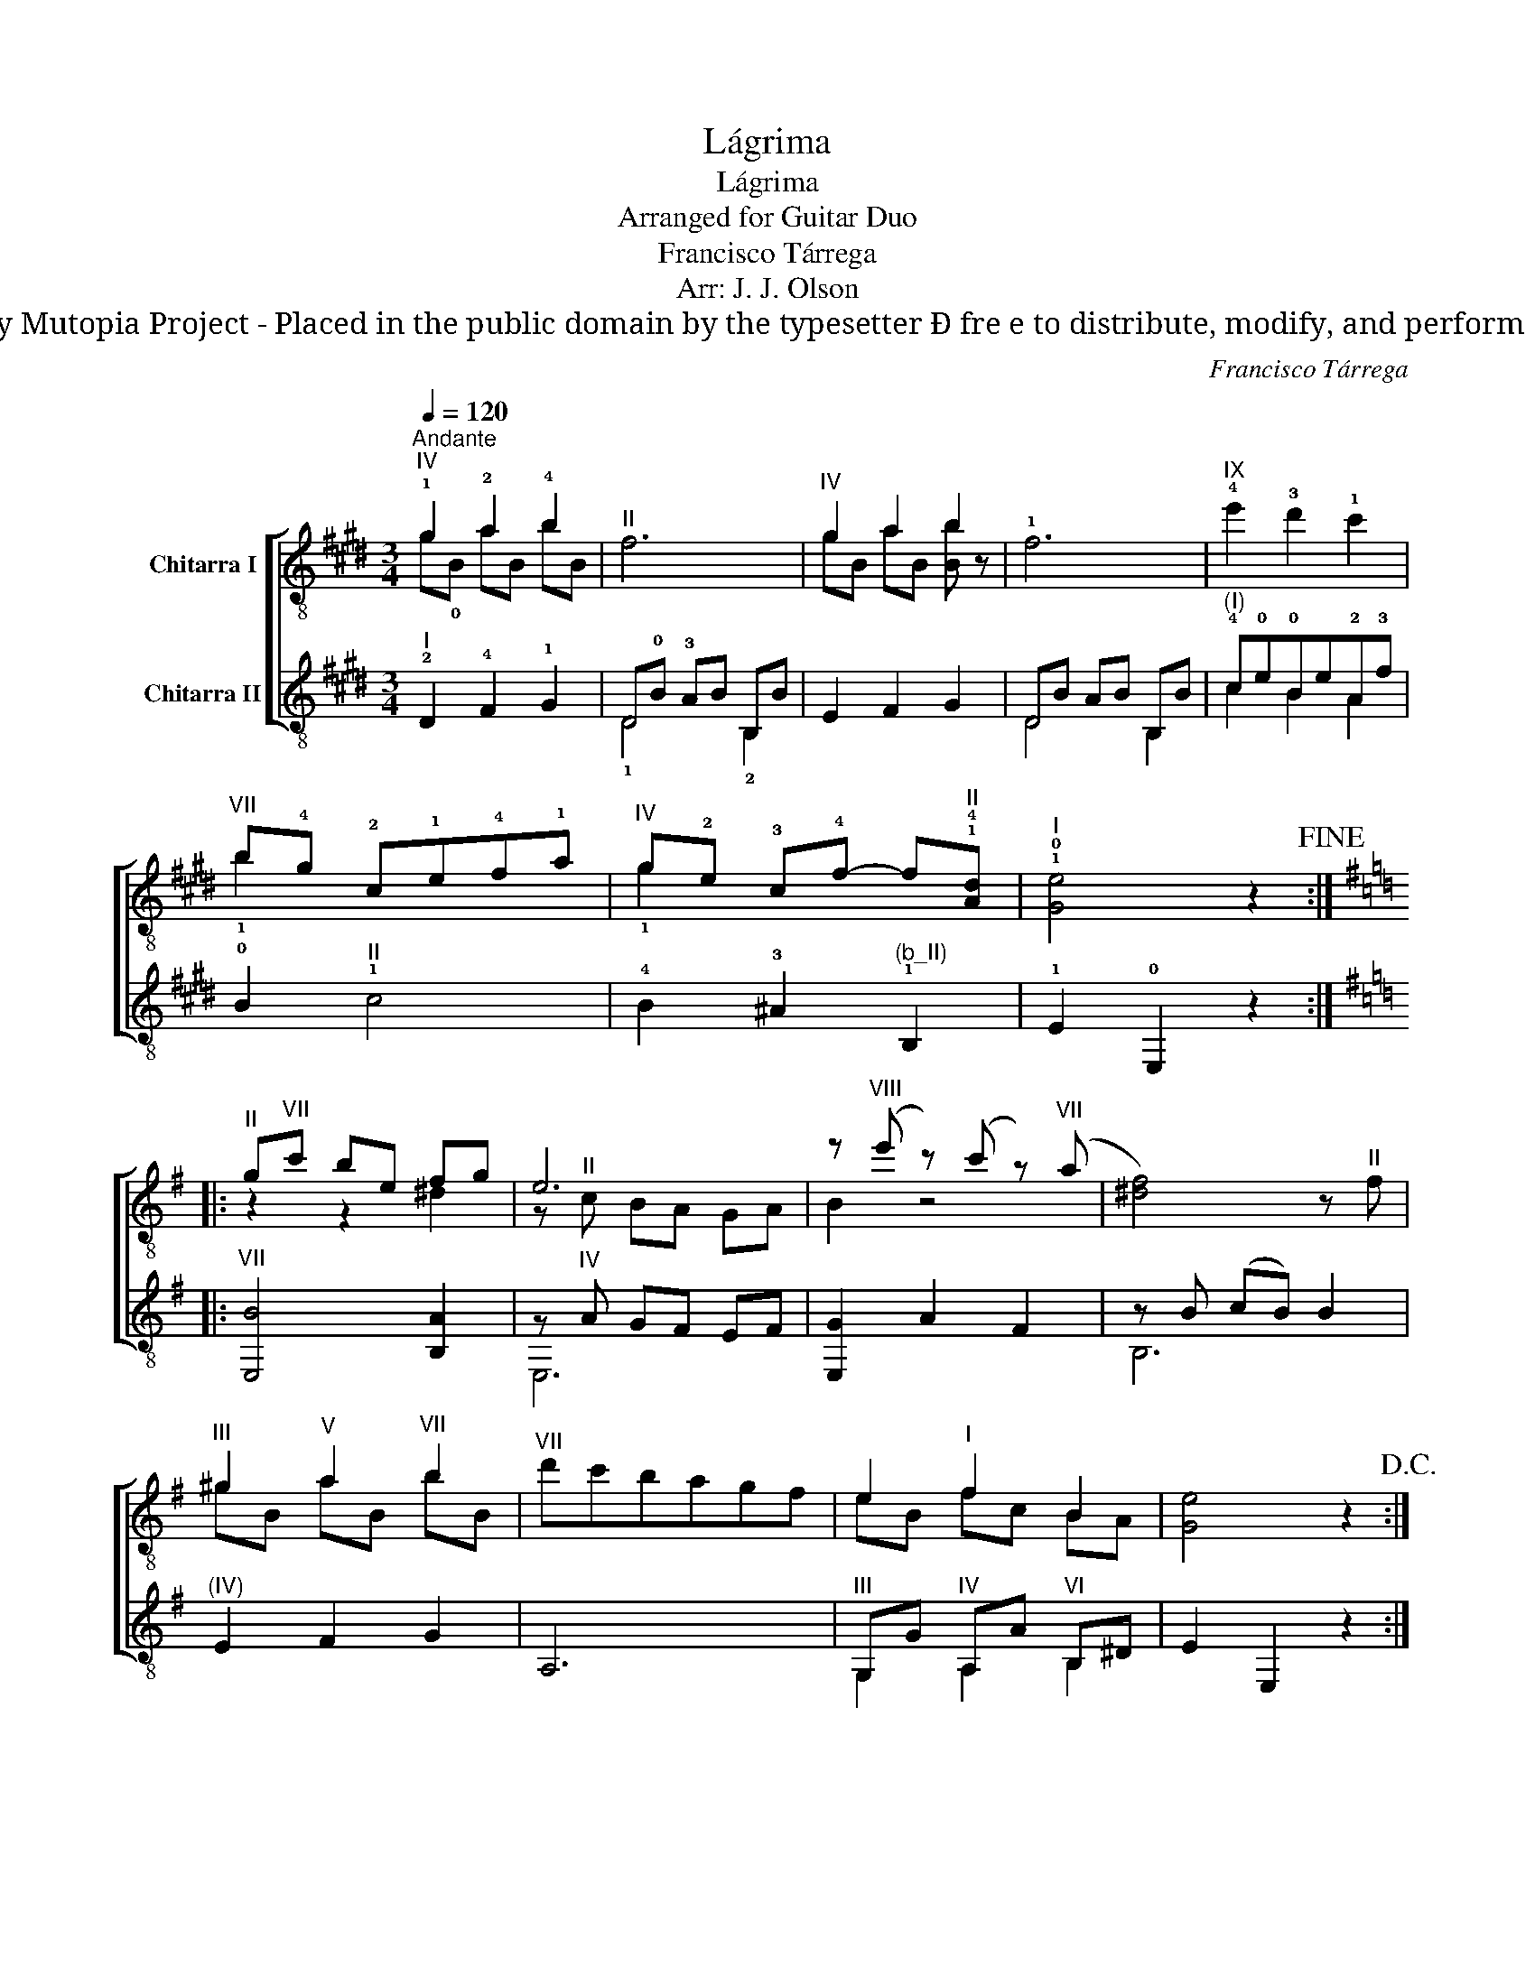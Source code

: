 X:1
T:Lágrima
T:Lágrima
T:Arranged for Guitar Duo
T:Francisco Tárrega
T:Arr: J. J. Olson
T:by Mutopia Project - Placed in the public domain by the typesetter Ð fre e to distribute, modify, and perform ǀ
C:Francisco Tárrega
Z:by Mutopia Project - Placed in the public domain by the typesetter Ð fre
Z:e to distribute, modify, and perform
Z:ǀ
%%score [ ( 1 2 ) ( 3 4 ) ]
L:1/8
Q:1/4=120
M:3/4
K:E
V:1 treble-8 nm="Chitarra I"
V:2 treble-8 
V:3 treble-8 nm="Chitarra II"
V:4 treble-8 
V:1
"^Andante""^IV" !1!g2 !2!a2 !4!b2 |"^II" f6 |"^IV" g2 a2 b2 | !1!f6 |"^IX" !4!e'2 !3!d'2 !1!c'2 | %5
"^VII" b!4!g !2!c!1!e!4!f!1!a |"^IV" g!2!e !3!c!4!f- f"^II"!1!!4![Ad] |"^I" !1!!0![Ge]4 z2!fine! :: %8
[K:G]"^II" g"^VII"c' be fg | e6 | z"^VIII" (e' z) (c' z)"^VII" (a | [^df]4) z"^II" f | %12
"^III" ^g2"^V" a2"^VII" b2 |"^VII" d'c'bagf | e2"^I" f2 B2 | [Ge]4 z2!D.C.! :| %16
V:2
 g!0!B aB bB | x6 | gB aB [Bb] z | x6 | x6 | !1!b2 x4 | !1!g2 x4 | x6 ::[K:G] z2 z2 ^d2 | %9
 z"^II" c BA GA | B2 z4 | x6 | ^gB aB bB | x6 | eB fc BA | x6 :| %16
V:3
"^I" !2!D2 !4!F2 !1!G2 | D!0!B !3!AB B,B | E2 F2 G2 | DB AB B,B |"^(I)" !4!c!0!e!0!Be!2!A!3!f | %5
 !0!B2"^II" !1!c4 | !4!B2 !3!^A2"^(b_II)" !1!B,2 | !1!E2 !0!E,2 z2 ::[K:G]"^VII" [E,B]4 [B,A]2 | %9
 z"^IV" A GF EF | [E,G]2 A2 F2 | z B (cB) B2 |"^(IV)" E2 F2 G2 | A,6 | %14
"^III" G,G"^IV" A,A"^VI" B,^D | E2 E,2 z2 :| %16
V:4
 x6 | !1!D4 !2!B,2 | x6 | D4 B,2 | c2 B2 A2 | x6 | x6 | x6 ::[K:G] x6 | E,6 | x6 | B,6 | x6 | x6 | %14
 G,2 A,2 B,2 | x6 :| %16

